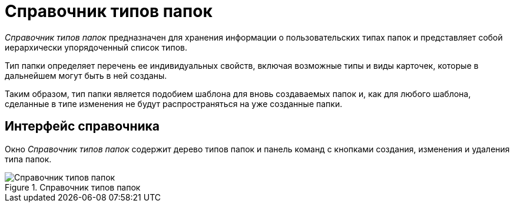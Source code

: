 = Справочник типов папок

_Справочник типов папок_ предназначен для хранения информации о пользовательских типах папок и представляет собой иерархически упорядоченный список типов.

Тип папки определяет перечень ее индивидуальных свойств, включая возможные типы и виды карточек, которые в дальнейшем могут быть в ней созданы.

Таким образом, тип папки является подобием шаблона для вновь создаваемых папок и, как для любого шаблона, сделанные в типе изменения не будут распространяться на уже созданные папки.

== Интерфейс справочника

Окно _Справочник типов папок_ содержит дерево типов папок и панель команд с кнопками создания, изменения и удаления типа папок.

.Справочник типов папок
image::folderTypesMainWindow.png[Справочник типов папок]

